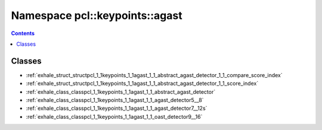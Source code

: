 
.. _namespace_pcl__keypoints__agast:

Namespace pcl::keypoints::agast
===============================


.. contents:: Contents
   :local:
   :backlinks: none





Classes
-------


- :ref:`exhale_struct_structpcl_1_1keypoints_1_1agast_1_1_abstract_agast_detector_1_1_compare_score_index`

- :ref:`exhale_struct_structpcl_1_1keypoints_1_1agast_1_1_abstract_agast_detector_1_1_score_index`

- :ref:`exhale_class_classpcl_1_1keypoints_1_1agast_1_1_abstract_agast_detector`

- :ref:`exhale_class_classpcl_1_1keypoints_1_1agast_1_1_agast_detector5__8`

- :ref:`exhale_class_classpcl_1_1keypoints_1_1agast_1_1_agast_detector7__12s`

- :ref:`exhale_class_classpcl_1_1keypoints_1_1agast_1_1_oast_detector9__16`
